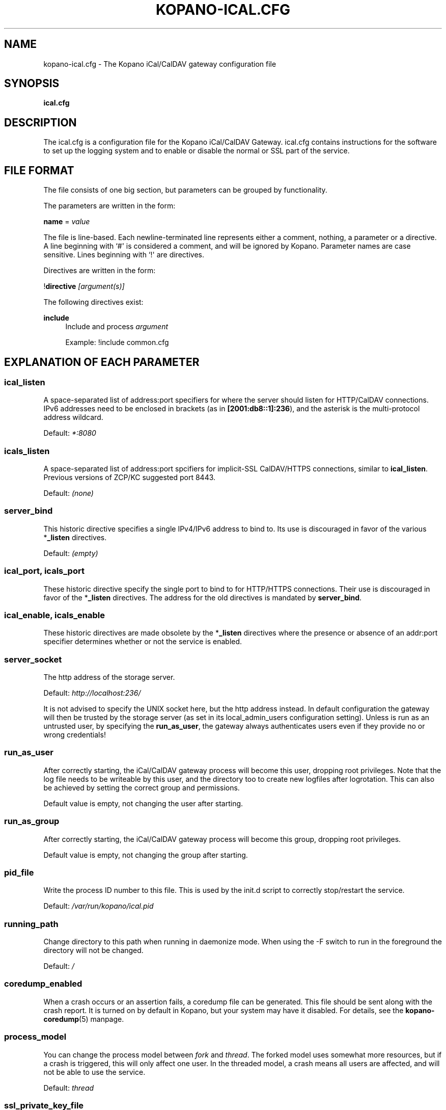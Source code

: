 '\" t
.\"     Title: kopano-ical.cfg
.\"    Author: [see the "Author" section]
.\" Generator: DocBook XSL Stylesheets v1.79.1 <http://docbook.sf.net/>
.\"      Date: November 2016
.\"    Manual: Kopano Core user reference
.\"    Source: Kopano 8
.\"  Language: English
.\"
.TH "KOPANO\-ICAL.CFG" "5" "November 2016" "Kopano 8" "Kopano Core user reference"
.\" -----------------------------------------------------------------
.\" * Define some portability stuff
.\" -----------------------------------------------------------------
.\" ~~~~~~~~~~~~~~~~~~~~~~~~~~~~~~~~~~~~~~~~~~~~~~~~~~~~~~~~~~~~~~~~~
.\" http://bugs.debian.org/507673
.\" http://lists.gnu.org/archive/html/groff/2009-02/msg00013.html
.\" ~~~~~~~~~~~~~~~~~~~~~~~~~~~~~~~~~~~~~~~~~~~~~~~~~~~~~~~~~~~~~~~~~
.ie \n(.g .ds Aq \(aq
.el       .ds Aq '
.\" -----------------------------------------------------------------
.\" * set default formatting
.\" -----------------------------------------------------------------
.\" disable hyphenation
.nh
.\" disable justification (adjust text to left margin only)
.ad l
.\" -----------------------------------------------------------------
.\" * MAIN CONTENT STARTS HERE *
.\" -----------------------------------------------------------------
.SH "NAME"
kopano-ical.cfg \- The Kopano iCal/CalDAV gateway configuration file
.SH "SYNOPSIS"
.PP
\fBical.cfg\fR
.SH "DESCRIPTION"
.PP
The
ical.cfg
is a configuration file for the Kopano iCal/CalDAV Gateway.
ical.cfg
contains instructions for the software to set up the logging system and to enable or disable the normal or SSL part of the service.
.SH "FILE FORMAT"
.PP
The file consists of one big section, but parameters can be grouped by functionality.
.PP
The parameters are written in the form:
.PP
\fBname\fR
=
\fIvalue\fR
.PP
The file is line\-based. Each newline\-terminated line represents either a comment, nothing, a parameter or a directive. A line beginning with `#\*(Aq is considered a comment, and will be ignored by Kopano. Parameter names are case sensitive. Lines beginning with `!\*(Aq are directives.
.PP
Directives are written in the form:
.PP
!\fBdirective\fR
\fI[argument(s)] \fR
.PP
The following directives exist:
.PP
\fBinclude\fR
.RS 4
Include and process
\fIargument\fR
.PP
Example: !include common.cfg
.RE
.SH "EXPLANATION OF EACH PARAMETER"
.SS ical_listen
.PP
A space-separated list of address:port specifiers for where the server should
listen for HTTP/CalDAV connections. IPv6 addresses need to
be enclosed in brackets (as in \fB[2001:db8::1]:236\fP), and the asterisk is
the multi-protocol address wildcard.
.PP
Default: \fI*:8080\fP
.SS icals_listen
A space-separated list of address:port spcifiers for implicit-SSL CalDAV/HTTPS
connections, similar to \fBical_listen\fP. Previous versions of ZCP/KC
suggested port 8443.
.PP
Default: \fI(none)\fP
.SS server_bind
.PP
This historic directive specifies a single IPv4/IPv6 address to bind to. Its
use is discouraged in favor of the various *\fB_listen\fP directives.
.PP
Default: \fI(empty)\fP
.SS ical_port, icals_port
.PP
These historic directive specify the single port to bind to for HTTP/HTTPS
connections. Their use is discouraged in favor of the *\fB_listen\fP
directives. The address for the old directives is mandated by
\fBserver_bind\fP.
.SS ical_enable, icals_enable
.PP
These historic directives are made obsolete by the *\fB_listen\fP directives
where the presence or absence of an addr:port specifier determines whether or
not the service is enabled.
.SS server_socket
.PP
The http address of the storage server.
.PP
Default:
\fIhttp://localhost:236/\fR
.PP
It is not advised to specify the UNIX socket here, but the http address instead. In default configuration the gateway will then be trusted by the storage server (as set in its local_admin_users configuration setting). Unless is run as an untrusted user, by specifying the
\fBrun_as_user\fR, the gateway always authenticates users even if they provide no or wrong credentials!
.SS run_as_user
.PP
After correctly starting, the iCal/CalDAV gateway process will become this user, dropping root privileges. Note that the log file needs to be writeable by this user, and the directory too to create new logfiles after logrotation. This can also be achieved by setting the correct group and permissions.
.PP
Default value is empty, not changing the user after starting.
.SS run_as_group
.PP
After correctly starting, the iCal/CalDAV gateway process will become this group, dropping root privileges.
.PP
Default value is empty, not changing the group after starting.
.SS pid_file
.PP
Write the process ID number to this file. This is used by the init.d script to correctly stop/restart the service.
.PP
Default:
\fI/var/run/kopano/ical.pid\fR
.SS running_path
.PP
Change directory to this path when running in daemonize mode. When using the \-F switch to run in the foreground the directory will not be changed.
.PP
Default:
\fI/\fR
.SS coredump_enabled
.PP
When a crash occurs or an assertion fails, a coredump file can be generated.
This file should be sent along with the crash report. It is turned on by
default in Kopano, but your system may have it disabled. For details, see the
\fBkopano\-coredump\fP(5) manpage.
.SS process_model
.PP
You can change the process model between
\fIfork\fR
and
\fIthread\fR. The forked model uses somewhat more resources, but if a crash is triggered, this will only affect one user. In the threaded model, a crash means all users are affected, and will not be able to use the service.
.PP
Default:
\fIthread\fR
.SS ssl_private_key_file
.PP
The iCal/CalDAV gateway will use this file as private key for SSL TLS. This file can be created with:
\fBopenssl genrsa \-out /etc/kopano/ical/privkey.pem 2048\fR.
.PP
Default:
\fI/etc/kopano/ical/privkey.pem\fR
.SS ssl_certificate_file
.PP
The iCal/CalDAV gateway will use this file as certificate for SSL TLS. A self\-signed certificate can be created with:
\fBopenssl req \-new \-x509 \-key /etc/kopano/ical/privkey.pem \-out /etc/kopano/ical/cert.pem \-days 1095\fR.
.PP
Default:
\fI/etc/kopano/ical/cert.pem\fR
.SS ssl_verify_client
.PP
Enable client certificate verification with value yes. All other values disable the verification.
.PP
Default:
\fIno\fR
.SS ssl_verify_file
.PP
The file to verify the clients certificates with.
.PP
Default: value not set.
.SS ssl_verify_path
.PP
The path with the files to verify the clients certificates with.
.PP
Default: value not set.
.SS ssl_protocols
.PP
Disabled or enabled protocol names. Supported protocol names depend on the
system's SSL library; depending on version, one or more of the following are
available: \fBTLSv1.3\fP, \fBTLSv1.2\fP, \fBTLSv1.1\fP, \fBSSLv3\fP,
\fBSSLv2\fP. To disable a protocol, prefix the name with an exclamation mark.
.PP
Default: \fI!SSLv2\fP
.SS ssl_ciphers
.PP
SSL ciphers to use, set to
\fIALL\fR
for backward compatibility.
.PP
Default:
\fIALL:!LOW:!SSLv2:!EXP:!aNULL\fR
.SS ssl_prefer_server_ciphers
.PP
Prefer the server\*(Aqs order of SSL ciphers over client\*(Aqs.
.PP
Default:
\fIno\fR
.SS log_method
.PP
The method which should be used for logging. Valid values are:
.TP
\fBsyslog\fR
Use the syslog service. Messages will be sent using the "mail" facility tag. See also
\fBjournald.conf\fP(5) or \fBsyslog.conf\fP(5).
.TP
\fBfile\fP
Log to a file. The filename will be specified in
\fBlog_file\fR.
.TP
\fBauto\fP
Autoselect mode: If \fBlog_file\fP is set, that will be used.
Else, syslog will be used if it looks like it is available.
Else, stderr.
.PP
Default: \fIauto\fP
.SS log_file
.PP
When logging to a file, specify the filename in this parameter. Use
\fI\-\fR
(minus sign) for stderr output.
.PP
Default:
\fI\-\fP
.SS log_level
.PP
The level of output for logging in the range from 0 to 6. "0" means no logging,
"1" for critical messages only, "2" for error or worse, "3" for warning or
worse, "4" for notice or worse, "5" for info or worse, "6" debug.
.PP
Default:
\fI3\fP
.SS log_timestamp
.PP
Specify whether to prefix each log line with a timestamp in \*(Aqfile\*(Aq logging mode.
.PP
Default:
\fI1\fR
.SS log_buffer_size
.PP
Buffer logging in what sized blocks. The special value 0 selects line buffering.
.PP
Default:
\fI0\fR
.SS enable_ical_get
.PP
Enable the ical GET method to download an entire calendar. When set to \*(Aqyes\*(Aq, the GET method is enabled and allowed. If not, then calendars can only be retrieved with the CalDAV PROPFIND method, which is much more efficient. This option allows you to force the use of CalDAV which lowers load on your server.
.RE
.SH "RELOADING"
.PP
The following options are reloadable by sending the kopano\-ical process a HUP signal:
.PP
log_level
.SH "FILES"
.PP
/etc/kopano/ical.cfg
.RS 4
The Kopano iCal/CalDAV gateway configuration file.
.RE
.SH "AUTHOR"
.PP
Written by Kopano.
.SH "SEE ALSO"
.PP
\fBkopano-ical\fR(8)
